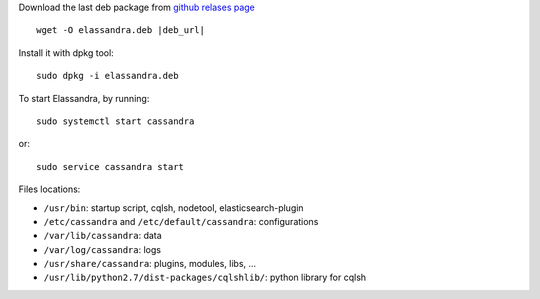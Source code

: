 
Download the last deb package from `github relases page <https://github.com/strapdata/elassandra/releases>`_

.. parsed-literal::

  wget -O elassandra.deb |deb_url|

Install it with dpkg tool::

  sudo dpkg -i elassandra.deb



To start Elassandra, by running::

  sudo systemctl start cassandra

or::

  sudo service cassandra start

Files locations:

- ``/usr/bin``: startup script, cqlsh, nodetool, elasticsearch-plugin
- ``/etc/cassandra`` and ``/etc/default/cassandra``: configurations
- ``/var/lib/cassandra``: data
- ``/var/log/cassandra``: logs
- ``/usr/share/cassandra``: plugins, modules, libs, ...
- ``/usr/lib/python2.7/dist-packages/cqlshlib/``: python library for cqlsh
